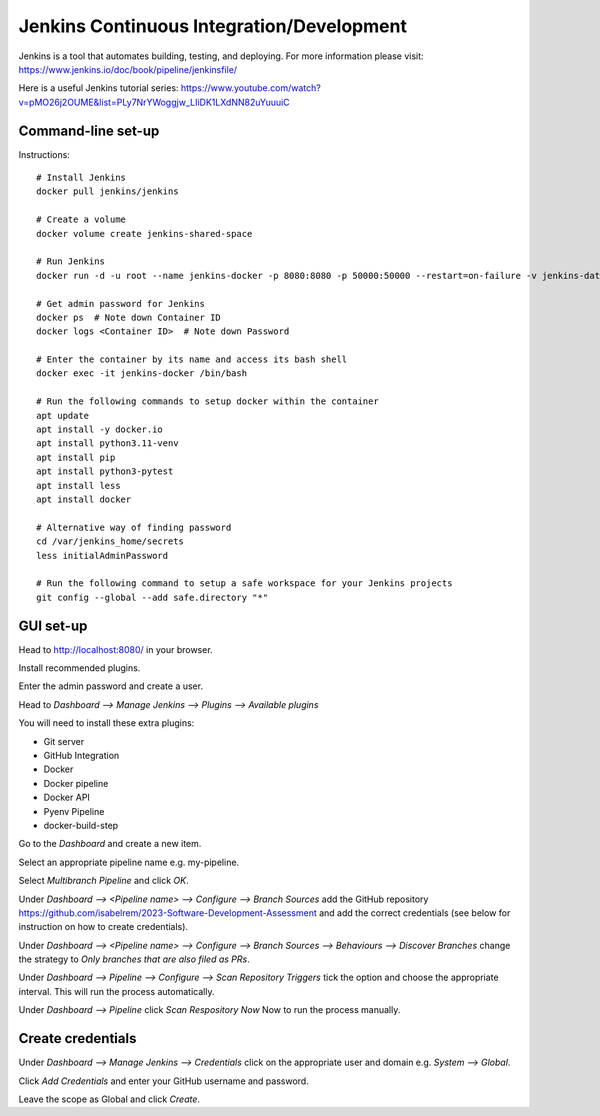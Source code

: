 Jenkins Continuous Integration/Development
==========================================

Jenkins is a tool that automates building, testing, and deploying. For more information please visit: https://www.jenkins.io/doc/book/pipeline/jenkinsfile/

Here is a useful Jenkins tutorial series: https://www.youtube.com/watch?v=pMO26j2OUME&list=PLy7NrYWoggjw_LIiDK1LXdNN82uYuuuiC

Command-line set-up
------------------
Instructions::
  
  # Install Jenkins
  docker pull jenkins/jenkins
  
  # Create a volume
  docker volume create jenkins-shared-space

  # Run Jenkins
  docker run -d -u root --name jenkins-docker -p 8080:8080 -p 50000:50000 --restart=on-failure -v jenkins-data:/var/jenkins_home -v /var/run/docker.sock:/var/run/docker.sock -v jenkins-shared-space:/var/shared-data jenkins/jenkins:lts-jdk11 
  
  # Get admin password for Jenkins
  docker ps  # Note down Container ID
  docker logs <Container ID>  # Note down Password
  
  # Enter the container by its name and access its bash shell
  docker exec -it jenkins-docker /bin/bash 
  
  # Run the following commands to setup docker within the container
  apt update
  apt install -y docker.io
  apt install python3.11-venv
  apt install pip
  apt install python3-pytest
  apt install less
  apt install docker
  
  # Alternative way of finding password
  cd /var/jenkins_home/secrets
  less initialAdminPassword
  
  # Run the following command to setup a safe workspace for your Jenkins projects
  git config --global --add safe.directory "*"


GUI set-up
----------
Head to http://localhost:8080/ in your browser.

Install recommended plugins.

Enter the admin password and create a user.

Head to *Dashboard --> Manage Jenkins --> Plugins --> Available plugins*
 
You will need to install these extra plugins:

* Git server
* GitHub Integration
* Docker
* Docker pipeline
* Docker API
* Pyenv Pipeline
* docker-build-step

Go to the *Dashboard* and create a new item.

Select an appropriate pipeline name e.g. my-pipeline.

Select *Multibranch Pipeline* and click *OK*.

Under *Dashboard --> <Pipeline name> --> Configure --> Branch Sources* add the GitHub repository https://github.com/isabelrem/2023-Software-Development-Assessment and add the correct credentials (see below for instruction on how to create credentials).

Under *Dashboard --> <Pipeline name> --> Configure --> Branch Sources --> Behaviours --> Discover Branches* change the strategy to *Only branches that are also filed as PRs*.

Under *Dashboard --> Pipeline --> Configure --> Scan Repository Triggers* tick the option and choose the appropriate interval. This will run the process automatically.

Under *Dashboard --> Pipeline* click *Scan Respository Now* Now to run the process manually.


Create credentials
-----------------

Under *Dashboard --> Manage Jenkins --> Credentials* click on the appropriate user and domain e.g. *System --> Global*.

Click *Add Credentials* and enter your GitHub username and password.

Leave the scope as Global and click *Create*.

